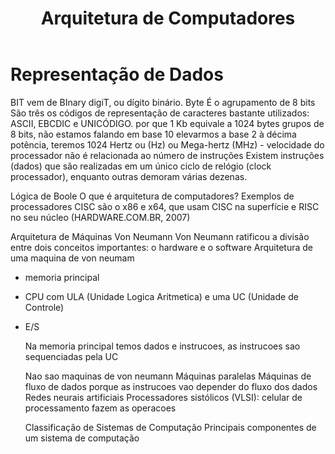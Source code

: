 #+Title: Arquitetura de Computadores
* Representação de Dados
BIT vem de BInary digiT, ou dígito binário.
Byte É o agrupamento de 8 bits
São três os códigos de representação de caracteres bastante utilizados: ASCII, EBCDIC e UNICÓDIGO.
 por que 1 Kb  equivale a 1024 bytes
 grupos de 8 bits, não estamos falando em base 10
 elevarmos a base 2 à décima potência, teremos 1024
 Hertz ou (Hz) ou Mega-hertz (MHz) - velocidade do processador
 não é relacionada ao número de instruções
 Existem instruções (dados) que são realizadas em um único ciclo de relógio (clock 
processador), enquanto outras demoram várias dezenas.

Lógica de Boole
O que é arquitetura de computadores?
Exemplos  de  processadores  CISC  são o x86 e x64, que usam CISC na superfície e RISC no seu núcleo (HARDWARE.COM.BR, 2007)

Arquitetura de Máquinas Von Neumann
Von Neumann ratificou a divisão entre dois conceitos importantes: o hardware e o software
Arquitetura de uma maquina de von neumam
- memoria principal
- CPU com ULA (Unidade Logica Aritmetica) e uma UC (Unidade de Controle)
- E/S

  Na memoria principal temos dados e instrucoes, as instrucoes sao sequenciadas pela UC

  Nao sao maquinas de von neumann
  Máquinas  paralelas
  Máquinas de fluxo de dados porque as instrucoes vao depender do fluxo dos dados
  Redes neurais artificiais
  Processadores sistólicos (VLSI): celular de processamento fazem as operacoes

  Classificação de Sistemas de  Computação
  Principais componentes de um sistema de computação



